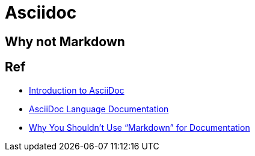 = Asciidoc

== Why not Markdown



== Ref

* link:https://www.writethedocs.org/guide/writing/asciidoc/[Introduction to AsciiDoc]
* link:https://docs.asciidoctor.org/asciidoc/latest/[AsciiDoc Language Documentation]
* link:https://www.ericholscher.com/blog/2016/mar/15/dont-use-markdown-for-technical-docs/[Why You Shouldn’t Use “Markdown” for Documentation]